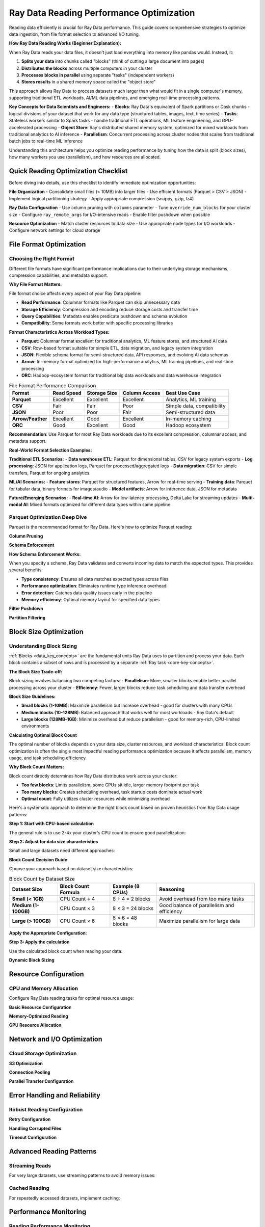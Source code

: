 .. _reading_optimization:

=======================================
Ray Data Reading Performance Optimization
=======================================

Reading data efficiently is crucial for Ray Data performance. This guide covers comprehensive strategies to optimize data ingestion, from file format selection to advanced I/O tuning.

**How Ray Data Reading Works (Beginner Explanation):**

When Ray Data reads your data files, it doesn't just load everything into memory like pandas would. Instead, it:

1. **Splits your data** into chunks called "blocks" (think of cutting a large document into pages)
2. **Distributes the blocks** across multiple computers in your cluster
3. **Processes blocks in parallel** using separate "tasks" (independent workers)
4. **Stores results** in a shared memory space called the "object store"

This approach allows Ray Data to process datasets much larger than what would fit in a single computer's memory, supporting traditional ETL workloads, AI/ML data pipelines, and emerging real-time processing patterns.

**Key Concepts for Data Scientists and Engineers:**
- **Blocks**: Ray Data's equivalent of Spark partitions or Dask chunks - logical divisions of your dataset that work for any data type (structured tables, images, text, time series)
- **Tasks**: Stateless workers similar to Spark tasks - handle traditional ETL operations, ML feature engineering, and GPU-accelerated processing
- **Object Store**: Ray's distributed shared memory system, optimized for mixed workloads from traditional analytics to AI inference
- **Parallelism**: Concurrent processing across cluster nodes that scales from traditional batch jobs to real-time ML inference

Understanding this architecture helps you optimize reading performance by tuning how the data is split (block sizes), how many workers you use (parallelism), and how resources are allocated.

Quick Reading Optimization Checklist
====================================

Before diving into details, use this checklist to identify immediate optimization opportunities:

**File Organization**
- Consolidate small files (< 10MB) into larger files
- Use efficient formats (Parquet > CSV > JSON)
- Implement logical partitioning strategy
- Apply appropriate compression (snappy, gzip, lz4)

**Ray Data Configuration**
- Use column pruning with ``columns`` parameter
- Tune ``override_num_blocks`` for your cluster size
- Configure ``ray_remote_args`` for I/O-intensive reads
- Enable filter pushdown when possible

**Resource Optimization**
- Match cluster resources to data size
- Use appropriate node types for I/O workloads
- Configure network settings for cloud storage

File Format Optimization
========================

Choosing the Right Format
-------------------------

Different file formats have significant performance implications due to their underlying storage mechanisms, compression capabilities, and metadata support.

**Why File Format Matters:**

File format choice affects every aspect of your Ray Data pipeline:

- **Read Performance**: Columnar formats like Parquet can skip unnecessary data
- **Storage Efficiency**: Compression and encoding reduce storage costs and transfer time
- **Query Capabilities**: Metadata enables predicate pushdown and schema evolution
- **Compatibility**: Some formats work better with specific processing libraries

**Format Characteristics Across Workload Types:**

- **Parquet**: Columnar format excellent for traditional analytics, ML feature stores, and structured AI data
- **CSV**: Row-based format suitable for simple ETL, data migration, and legacy system integration
- **JSON**: Flexible schema format for semi-structured data, API responses, and evolving AI data schemas
- **Arrow**: In-memory format optimized for high-performance analytics, ML training pipelines, and real-time processing
- **ORC**: Hadoop-ecosystem format for traditional big data workloads and data warehouse integration

.. list-table:: File Format Performance Comparison
   :header-rows: 1
   :class: format-comparison-table

   * - Format
     - Read Speed
     - Storage Size
     - Column Access
     - Best Use Case
   * - **Parquet**
     - Excellent
     - Excellent
     - Excellent
     - Analytics, ML training
   * - **CSV**
     - Fair
     - Fair
     - Poor
     - Simple data, compatibility
   * - **JSON**
     - Poor
     - Poor
     - Fair
     - Semi-structured data
   * - **Arrow/Feather**
     - Excellent
     - Good
     - Excellent
     - In-memory caching
   * - **ORC**
     - Good
     - Excellent
     - Good
     - Hadoop ecosystem

**Recommendation**: Use Parquet for most Ray Data workloads due to its excellent compression, columnar access, and metadata support.

**Real-World Format Selection Examples:**

**Traditional ETL Scenarios:**
- **Data warehouse ETL**: Parquet for dimensional tables, CSV for legacy system exports
- **Log processing**: JSON for application logs, Parquet for processed/aggregated logs
- **Data migration**: CSV for simple transfers, Parquet for ongoing analytics

**ML/AI Scenarios:**
- **Feature stores**: Parquet for structured features, Arrow for real-time serving
- **Training data**: Parquet for tabular data, binary formats for images/audio
- **Model artifacts**: Arrow for inference data, JSON for metadata

**Future/Emerging Scenarios:**
- **Real-time AI**: Arrow for low-latency processing, Delta Lake for streaming updates
- **Multi-modal AI**: Mixed formats optimized for different data types within same pipeline

Parquet Optimization Deep Dive
------------------------------

Parquet is the recommended format for Ray Data. Here's how to optimize Parquet reading:

**Column Pruning**

.. testcode::

    import ray
    
    # INEFFICIENT Reads all columns - inefficient
    ds = ray.data.read_parquet("s3://bucket/data/")
    
    # EFFICIENT Only reads needed columns - much faster
    ds = ray.data.read_parquet(
        "s3://bucket/data/",
        columns=["user_id", "timestamp", "value"]
    )

**Schema Enforcement**

.. testcode::

    import pyarrow as pa
    
    # Define consistent schema for better performance
    schema = pa.schema([
        pa.field("user_id", pa.int64()),
        pa.field("timestamp", pa.timestamp("s")),
        pa.field("value", pa.float64()),
    ])
    
    ds = ray.data.read_parquet(
        "s3://bucket/data/",
        schema=schema  # Ensures consistent data types
    )

**How Schema Enforcement Works:**

When you specify a schema, Ray Data validates and converts incoming data to match the expected types. This provides several benefits:

- **Type consistency**: Ensures all data matches expected types across files
- **Performance optimization**: Eliminates runtime type inference overhead
- **Error detection**: Catches data quality issues early in the pipeline
- **Memory efficiency**: Optimal memory layout for specified data types

**Filter Pushdown**

.. testcode::

    import pyarrow.compute as pc
    
    # Push filters down to file level for efficiency
    ds = ray.data.read_parquet(
        "s3://bucket/data/",
        filter=pc.greater(pc.field("value"), 100)  # Only reads relevant row groups
    )

**Partition Filtering**

.. testcode::

    # For Hive-partitioned datasets
    def partition_filter(paths):
        # Only read partitions from the last 7 days
        return any("date=2024-01" in path for path in paths)
    
    ds = ray.data.read_parquet(
        "s3://bucket/partitioned-data/",
        partition_filter=partition_filter
    )

Block Size Optimization
=======================

Understanding Block Sizing
--------------------------

:ref:`Blocks <data_key_concepts>` are the fundamental units Ray Data uses to partition and process your data. Each block contains a subset of rows and is processed by a separate :ref:`Ray task <core-key-concepts>`. 

**The Block Size Trade-off:**

Block sizing involves balancing two competing factors:
- **Parallelism**: More, smaller blocks enable better parallel processing across your cluster
- **Efficiency**: Fewer, larger blocks reduce task scheduling and data transfer overhead

**Block Size Guidelines:**

- **Small blocks (1-10MB)**: Maximize parallelism but increase overhead - good for clusters with many CPUs
- **Medium blocks (10-128MB)**: Balanced approach that works well for most workloads - Ray Data's default
- **Large blocks (128MB-1GB)**: Minimize overhead but reduce parallelism - good for memory-rich, CPU-limited environments

**Calculating Optimal Block Count**

The optimal number of blocks depends on your data size, cluster resources, and workload characteristics. Block count optimization is often the single most impactful reading performance optimization because it affects parallelism, memory usage, and task scheduling efficiency.

**Why Block Count Matters:**

Block count directly determines how Ray Data distributes work across your cluster:

- **Too few blocks**: Limits parallelism, some CPUs sit idle, larger memory footprint per task
- **Too many blocks**: Creates scheduling overhead, task startup costs dominate actual work
- **Optimal count**: Fully utilizes cluster resources while minimizing overhead

Here's a systematic approach to determine the right block count based on proven heuristics from Ray Data usage patterns:

**Step 1: Start with CPU-based calculation**

The general rule is to use 2-4x your cluster's CPU count to ensure good parallelization:

.. testcode::

    import ray
    
    # Get cluster CPU count
    cluster_cpus = int(ray.cluster_resources()["CPU"])
    base_blocks = cluster_cpus * 3  # 3x CPU count as starting point

**Step 2: Adjust for data size characteristics**

Small and large datasets need different approaches:

**Block Count Decision Guide**

Choose your approach based on dataset size characteristics:

.. list-table:: Block Count by Dataset Size
   :header-rows: 1
   :class: block-size-guide

   * - Dataset Size
     - Block Count Formula
     - Example (8 CPUs)
     - Reasoning
   * - **Small (< 1GB)**
     - CPU Count ÷ 4
     - 8 ÷ 4 = 2 blocks
     - Avoid overhead from too many tasks
   * - **Medium (1-100GB)**
     - CPU Count × 3
     - 8 × 3 = 24 blocks
     - Good balance of parallelism and efficiency
   * - **Large (> 100GB)**
     - CPU Count × 6
     - 8 × 6 = 48 blocks
     - Maximize parallelism for large data

**Apply the Appropriate Configuration:**

.. testcode::

    # Example: Medium dataset (50GB) with 8 CPUs
    data_size_gb = 50
    cluster_cpus = int(ray.cluster_resources()["CPU"])
    
    # Based on table above: Medium dataset = CPU Count × 3
    optimal_blocks = cluster_cpus * 3  # 24 blocks for 8 CPUs

**Step 3: Apply the calculation**

Use the calculated block count when reading your data:

.. testcode::

    ds = ray.data.read_parquet(
        "s3://bucket/data/",
        override_num_blocks=optimal_blocks
    )

**Dynamic Block Sizing**

.. testcode::

    import ray
    
    # Adaptive block sizing based on file characteristics
    def adaptive_read_parquet(path, target_block_size_mb=64):
        """Dynamically determine optimal block count."""
        
        # Get basic dataset info (this is a simplified example)
        sample_ds = ray.data.read_parquet(path, override_num_blocks=1)
        sample_stats = sample_ds.stats()
        
        # Estimate total size and calculate blocks
        estimated_size_mb = sample_stats.total_bytes / (1024 * 1024)
        optimal_blocks = max(int(estimated_size_mb / target_block_size_mb), 1)
        
        # Read with optimized block count
        return ray.data.read_parquet(path, override_num_blocks=optimal_blocks)
    
    ds = adaptive_read_parquet("s3://bucket/data/", target_block_size_mb=128)

Resource Configuration
=====================

CPU and Memory Allocation
-------------------------

Configure Ray Data reading tasks for optimal resource usage:

**Basic Resource Configuration**

.. testcode::

    # For I/O-intensive reading (more tasks, less CPU per task)
    ds = ray.data.read_parquet(
        "s3://bucket/data/",
        ray_remote_args={"num_cpus": 0.5}  # Allow 2 read tasks per CPU
    )
    
    # For CPU-intensive reading (fewer tasks, more CPU per task)
    ds = ray.data.read_parquet(
        "s3://bucket/data/",
        ray_remote_args={"num_cpus": 2}  # Use 2 CPUs per read task
    )

**Memory-Optimized Reading**

.. testcode::

    # For large files that might cause OOM
    ds = ray.data.read_parquet(
        "s3://bucket/large-files/",
        ray_remote_args={
            "num_cpus": 1,
            "memory": 4 * 1024**3  # 4GB memory per task
        }
    )

**GPU Resource Allocation**

.. testcode::

    # For GPU-accelerated reading (e.g., with cuDF)
    ds = ray.data.read_parquet(
        "s3://bucket/data/",
        ray_remote_args={
            "num_cpus": 1,
            "num_gpus": 0.25  # Share GPU across 4 read tasks
        }
    )

Network and I/O Optimization
============================

Cloud Storage Optimization
--------------------------

**S3 Optimization**

.. testcode::

    import ray
    
    # Configure S3 settings for better performance
    ds = ray.data.read_parquet(
        "s3://bucket/data/",
        # Use S3 transfer acceleration if available
        filesystem=pa.fs.S3FileSystem(
            region="us-west-2",  # Same region as your cluster
            request_timeout=60,   # Longer timeout for large files
            connect_timeout=10
        )
    )

**Connection Pooling**

.. testcode::

    import pyarrow as pa
    
    # Reuse connections for better performance
    fs = pa.fs.S3FileSystem(
        region="us-west-2",
        # Connection pooling settings
        background_writes=True,
        default_metadata={"connection_pool_size": "10"}
    )
    
    ds = ray.data.read_parquet("s3://bucket/data/", filesystem=fs)

**Parallel Transfer Configuration**

.. testcode::

    # Optimize for high-bandwidth networks
    ds = ray.data.read_parquet(
        "s3://bucket/data/",
        override_num_blocks=64,  # More parallelism for network I/O
        ray_remote_args={
            "num_cpus": 0.25,    # Allow many concurrent transfers
            "resources": {"network_bandwidth": 1}  # Custom resource
        }
    )

Error Handling and Reliability
==============================

Robust Reading Configuration
----------------------------

**Retry Configuration**

.. testcode::

    import ray
    
    # Configure retries for transient failures
    ds = ray.data.read_parquet(
        "s3://bucket/data/",
        ray_remote_args={
            "retry_exceptions": True,
            "max_retries": 3
        }
    )

**Handling Corrupted Files**

.. testcode::

    # Allow some files to fail without stopping the job
    ds = ray.data.read_parquet(
        "s3://bucket/data/",
        max_errored_blocks=5  # Allow up to 5 corrupted files
    )

**Timeout Configuration**

.. testcode::

    # Set appropriate timeouts for slow data sources
    ds = ray.data.read_parquet(
        "s3://bucket/data/",
        ray_remote_args={
            "runtime_env": {
                "env_vars": {
                    "RAY_task_retry_delay_ms": "5000",  # 5 second retry delay
                    "RAY_task_max_retries": "3"
                }
            }
        }
    )

Advanced Reading Patterns
=========================

Streaming Reads
---------------

For very large datasets, use streaming patterns to avoid memory issues:

.. testcode::

    # Streaming read pattern for massive datasets
    def streaming_read_large_dataset(path, chunk_size_gb=10):
        """Read large dataset in streaming chunks."""
        
        # Get list of files
        import pyarrow.fs as fs
        filesystem = fs.S3FileSystem()
        file_info = filesystem.get_file_info(fs.FileSelector(path))
        files = [f.path for f in file_info if f.type == fs.FileType.File]
        
        # Process in chunks
        chunk_size = chunk_size_gb * 1024**3  # Convert to bytes
        current_chunk = []
        current_size = 0
        
        for file_path in files:
            file_size = filesystem.get_file_info(file_path).size
            
            if current_size + file_size > chunk_size and current_chunk:
                # Process current chunk
                chunk_ds = ray.data.read_parquet(current_chunk)
                yield chunk_ds
                current_chunk = []
                current_size = 0
            
            current_chunk.append(file_path)
            current_size += file_size
        
        # Process final chunk
        if current_chunk:
            yield ray.data.read_parquet(current_chunk)
    
    # Usage
    for chunk_ds in streaming_read_large_dataset("s3://bucket/massive-data/"):
        # Process each chunk
        result = chunk_ds.map_batches(my_processing_function)
        result.write_parquet("s3://bucket/output/")

Cached Reading
-------------

For repeatedly accessed datasets, implement caching:

.. testcode::

    import ray
    from functools import lru_cache
    
    @lru_cache(maxsize=10)
    def cached_read_parquet(path, columns=None):
        """Cache frequently accessed datasets."""
        return ray.data.read_parquet(path, columns=columns).materialize()
    
    # First call reads from storage
    ds1 = cached_read_parquet("s3://bucket/reference-data/", columns=["id", "name"])
    
    # Subsequent calls use cached version
    ds2 = cached_read_parquet("s3://bucket/reference-data/", columns=["id", "name"])

Performance Monitoring
======================

Reading Performance Monitoring
-----------------------------

Use Ray Dashboard to monitor reading performance:

**Dashboard Reading Metrics:**

1. **Navigate to Ray Dashboard** → **Jobs tab** → Select your job
2. **Check Timeline**: See read operation duration and parallelization
3. **Monitor Metrics**: View I/O throughput and resource usage
4. **Watch for Alerts**: Spilling warnings or task failures

**How Ray Data Reading Performance is Measured:**

Ray Data automatically tracks reading performance through its built-in statistics system. When you run a reading operation, Ray Data records:

- **Task execution times**: How long each read task took
- **Data throughput**: Bytes per second read from storage
- **Parallelization efficiency**: How well work was distributed across tasks
- **Memory usage**: Peak memory consumption during reading

**Simple Performance Check:**

.. testcode::

    # Read data with optimizations
    ds = ray.data.read_parquet(
        "s3://bucket/data/",
        columns=["col1", "col2"],      # Column pruning
        override_num_blocks=32         # Explicit parallelism
    )
    
    # Ray Data automatically tracks performance
    result = ds.materialize()
    result.stats()  # Shows detailed performance breakdown

**What to Look for in Stats Output:**

- **Read operation time**: Should be reasonable for your data size
- **Number of tasks**: Should match your `override_num_blocks` setting
- **Block sizes**: Should be in the 10-128MB range for efficiency
- **No error messages**: All read tasks should complete successfully

Troubleshooting Reading Issues
=============================

Common Reading Problems
----------------------

**Problem: Slow reading performance**

.. code-block:: python

    # Diagnosis
    ds = ray.data.read_parquet("s3://bucket/data/")
    stats = ds.materialize().stats()
    
    # Check for these issues:
    # 1. Too many small blocks
    if stats.num_blocks > ray.cluster_resources()["CPU"] * 4:
        print("Too many blocks - reduce override_num_blocks")
    
    # 2. Blocks too large
    avg_block_size = stats.total_bytes / stats.num_blocks / (1024**2)
    if avg_block_size > 512:  # MB
        print("Blocks too large - increase override_num_blocks")
    
    # 3. Reading unnecessary columns
    print("Consider using column pruning if you don't need all columns")

**Problem: Out of memory during reading**

.. code-block:: python

    # Solution: Reduce memory pressure
    ds = ray.data.read_parquet(
        "s3://bucket/data/",
        override_num_blocks=128,  # More, smaller blocks
        ray_remote_args={"memory": 2 * 1024**3}  # Limit memory per task
    )

**Problem: Network timeouts**

.. code-block:: python

    # Solution: Configure retries and timeouts
    import pyarrow as pa
    
    filesystem = pa.fs.S3FileSystem(
        connect_timeout=30,
        request_timeout=300  # 5 minute timeout
    )
    
    ds = ray.data.read_parquet(
        "s3://bucket/data/",
        filesystem=filesystem,
        ray_remote_args={"max_retries": 5}
    )

Best Practices Summary
=====================

**File Organization**
1. Use Parquet format for structured data
2. Consolidate small files (aim for 64-256MB files)
3. Implement logical partitioning
4. Use appropriate compression (snappy for speed, gzip for size)

**Ray Data Configuration**
1. Always use column pruning when possible
2. Tune ``override_num_blocks`` to 2-4x your CPU count
3. Configure ``ray_remote_args`` for I/O characteristics
4. Enable filter pushdown for large datasets

**Performance Monitoring**
1. Always measure before and after optimizations
2. Monitor throughput, memory usage, and resource utilization
3. Use Ray Dashboard for real-time monitoring
4. Set up alerts for performance regressions

**Error Handling**
1. Configure appropriate retries for network operations
2. Set reasonable timeouts for slow data sources
3. Use ``max_errored_blocks`` for datasets with some corrupted files
4. Implement proper logging for debugging

Next Steps
==========

**Reading Optimization by Workload Type:**

**Traditional ETL Workloads:**
- Prioritize Parquet format for structured data processing
- Use column pruning aggressively for wide tables
- Configure larger block sizes for batch efficiency
- Optimize for sequential access patterns

**ML/AI Workloads:**
- Balance file formats for mixed data types (structured, images, text)
- Optimize block sizes for GPU memory constraints
- Use streaming reads for large training datasets
- Configure for mixed CPU/GPU access patterns

**Real-time Processing:**
- Minimize file count and optimize for low latency
- Use Arrow format for zero-copy operations
- Configure smaller blocks for faster processing start
- Optimize for random access patterns

**Performance Optimization by Storage System:**

**Cloud Storage (S3, GCS, Azure Blob):**
- Configure connection pooling and retry strategies
- Optimize for network bandwidth limitations
- Use region-aware data placement
- Implement intelligent prefetching

**Distributed File Systems (HDFS, Lustre):**
- Optimize for block size alignment
- Configure for network topology awareness
- Use data locality optimization
- Implement load balancing strategies

**Local Storage (NVMe, SSD, HDD):**
- Optimize for sequential vs random access
- Configure for storage bandwidth limits
- Use parallel I/O strategies
- Implement efficient caching

**Advanced Compression Strategies:**

**Compression Algorithm Selection:**
- **Snappy**: Fast compression/decompression, moderate compression ratio
- **LZ4**: Extremely fast, good for real-time processing
- **GZIP**: High compression ratio, good for storage optimization
- **ZSTD**: Balanced compression ratio and speed, good general purpose
- **Brotli**: High compression ratio, good for network transfer

**Compression by Data Type:**

**Structured Data:**
- Use dictionary encoding for categorical columns
- Apply run-length encoding for repetitive data
- Use bit packing for boolean and small integer columns
- Implement delta encoding for time series data

**Text Data:**
- Use text-specific compression algorithms
- Implement dictionary compression for repeated terms
- Apply character encoding optimization
- Use compression for large text fields

**Binary Data:**
- Use format-specific compression (JPEG for images, etc.)
- Implement lossless vs lossy compression trade-offs
- Apply binary data optimization techniques
- Use specialized compression for different binary formats

**Network Optimization Strategies:**

**Connection Management:**
- Use connection pooling for data source connections
- Implement connection reuse strategies
- Configure connection timeout and retry policies
- Monitor connection health and performance

**Bandwidth Optimization:**
- Use compression for network data transfer
- Implement efficient data serialization
- Configure for bandwidth-limited environments
- Monitor network utilization and optimize accordingly

**Latency Optimization:**
- Use data locality optimization
- Implement intelligent data placement
- Configure for low-latency access patterns
- Monitor and optimize for latency-sensitive workloads

**Security and Performance Trade-offs:**

**Encryption Performance Impact:**
- Understand encryption overhead on data processing
- Use efficient encryption algorithms
- Implement encryption at appropriate layers
- Monitor encryption impact on performance

**Access Control Performance:**
- Optimize authentication and authorization
- Use efficient permission checking strategies
- Implement caching for access control decisions
- Monitor access control impact on performance

Now that you've optimized your reading performance:

- **Continue to transforms**: :ref:`transform_optimization`
- **Learn memory optimization**: :ref:`memory_optimization`  
- **Explore advanced patterns**: :ref:`patterns_antipatterns`
- **Debug issues**: :ref:`troubleshooting`
